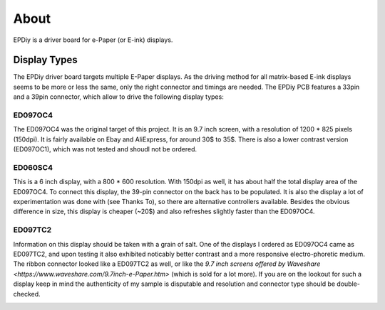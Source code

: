 About
=====

EPDiy is a driver board for e-Paper (or E-ink) displays.

Display Types
-------------

The EPDiy driver board targets multiple E-Paper displays.
As the driving method for all matrix-based E-ink displays seems to be more or less the same, only the right connector and timings are needed. The EPDiy PCB features a 33pin and a 39pin connector, which allow to drive the following display types:

ED097OC4
~~~~~~~~

The ED097OC4 was the original target of this project. It is an 9.7 inch screen, with a resolution of 1200 * 825 pixels (150dpi).
It is fairly available on Ebay and AliExpress, for around 30$ to 35$. 
There is also a lower contrast version (ED097OC1), which was not tested and shoudl not be ordered.

.. image:: img/ed097oc4.jpg

ED060SC4
~~~~~~~~

This is a 6 inch display, with a 800 * 600 resolution. With 150dpi as well, it has about half the total display area of the ED097OC4.
To connect this display, the 39-pin connector on the back has to be populated.
It is also the display a lot of experimentation was done with (see Thanks To), so there are alternative controllers available.
Besides the obvious difference in size, this display is cheaper (~20$) and also refreshes slightly faster than the ED097OC4.

.. image:: img/ed060sc4.jpg

ED097TC2
~~~~~~~~

Information on this display should be taken with a grain of salt. One of the displays I ordered as ED097OC4 came as ED097TC2,
and upon testing it also exhibited noticably better contrast and a more responsive electro-phoretic medium. 
The ribbon connector looked like a ED097TC2 as well, or like the `9.7 inch screens offered by Waveshare <https://www.waveshare.com/9.7inch-e-Paper.htm>` (which is sold for a lot more).
If you are on the lookout for such a display keep in mind the authenticity of my sample is disputable and resolution and connector type should be double-checked.

.. image:: img/ed097tc2.jpg
